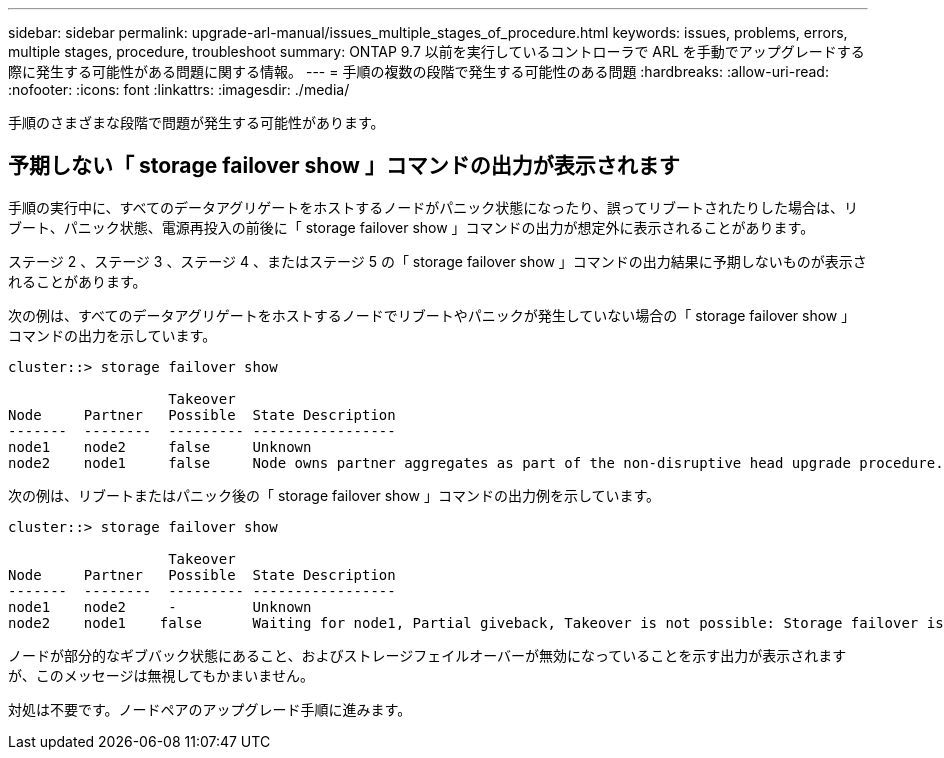 ---
sidebar: sidebar 
permalink: upgrade-arl-manual/issues_multiple_stages_of_procedure.html 
keywords: issues, problems, errors, multiple stages, procedure, troubleshoot 
summary: ONTAP 9.7 以前を実行しているコントローラで ARL を手動でアップグレードする際に発生する可能性がある問題に関する情報。 
---
= 手順の複数の段階で発生する可能性のある問題
:hardbreaks:
:allow-uri-read: 
:nofooter: 
:icons: font
:linkattrs: 
:imagesdir: ./media/


[role="lead"]
手順のさまざまな段階で問題が発生する可能性があります。



== 予期しない「 storage failover show 」コマンドの出力が表示されます

手順の実行中に、すべてのデータアグリゲートをホストするノードがパニック状態になったり、誤ってリブートされたりした場合は、リブート、パニック状態、電源再投入の前後に「 storage failover show 」コマンドの出力が想定外に表示されることがあります。

ステージ 2 、ステージ 3 、ステージ 4 、またはステージ 5 の「 storage failover show 」コマンドの出力結果に予期しないものが表示されることがあります。

次の例は、すべてのデータアグリゲートをホストするノードでリブートやパニックが発生していない場合の「 storage failover show 」コマンドの出力を示しています。

....
cluster::> storage failover show

                   Takeover
Node     Partner   Possible  State Description
-------  --------  --------- -----------------
node1    node2     false     Unknown
node2    node1     false     Node owns partner aggregates as part of the non-disruptive head upgrade procedure. Takeover is not possible: Storage failover is disabled.
....
次の例は、リブートまたはパニック後の「 storage failover show 」コマンドの出力例を示しています。

....
cluster::> storage failover show

                   Takeover
Node     Partner   Possible  State Description
-------  --------  --------- -----------------
node1    node2     -         Unknown
node2    node1    false      Waiting for node1, Partial giveback, Takeover is not possible: Storage failover is disabled
....
ノードが部分的なギブバック状態にあること、およびストレージフェイルオーバーが無効になっていることを示す出力が表示されますが、このメッセージは無視してもかまいません。

対処は不要です。ノードペアのアップグレード手順に進みます。
